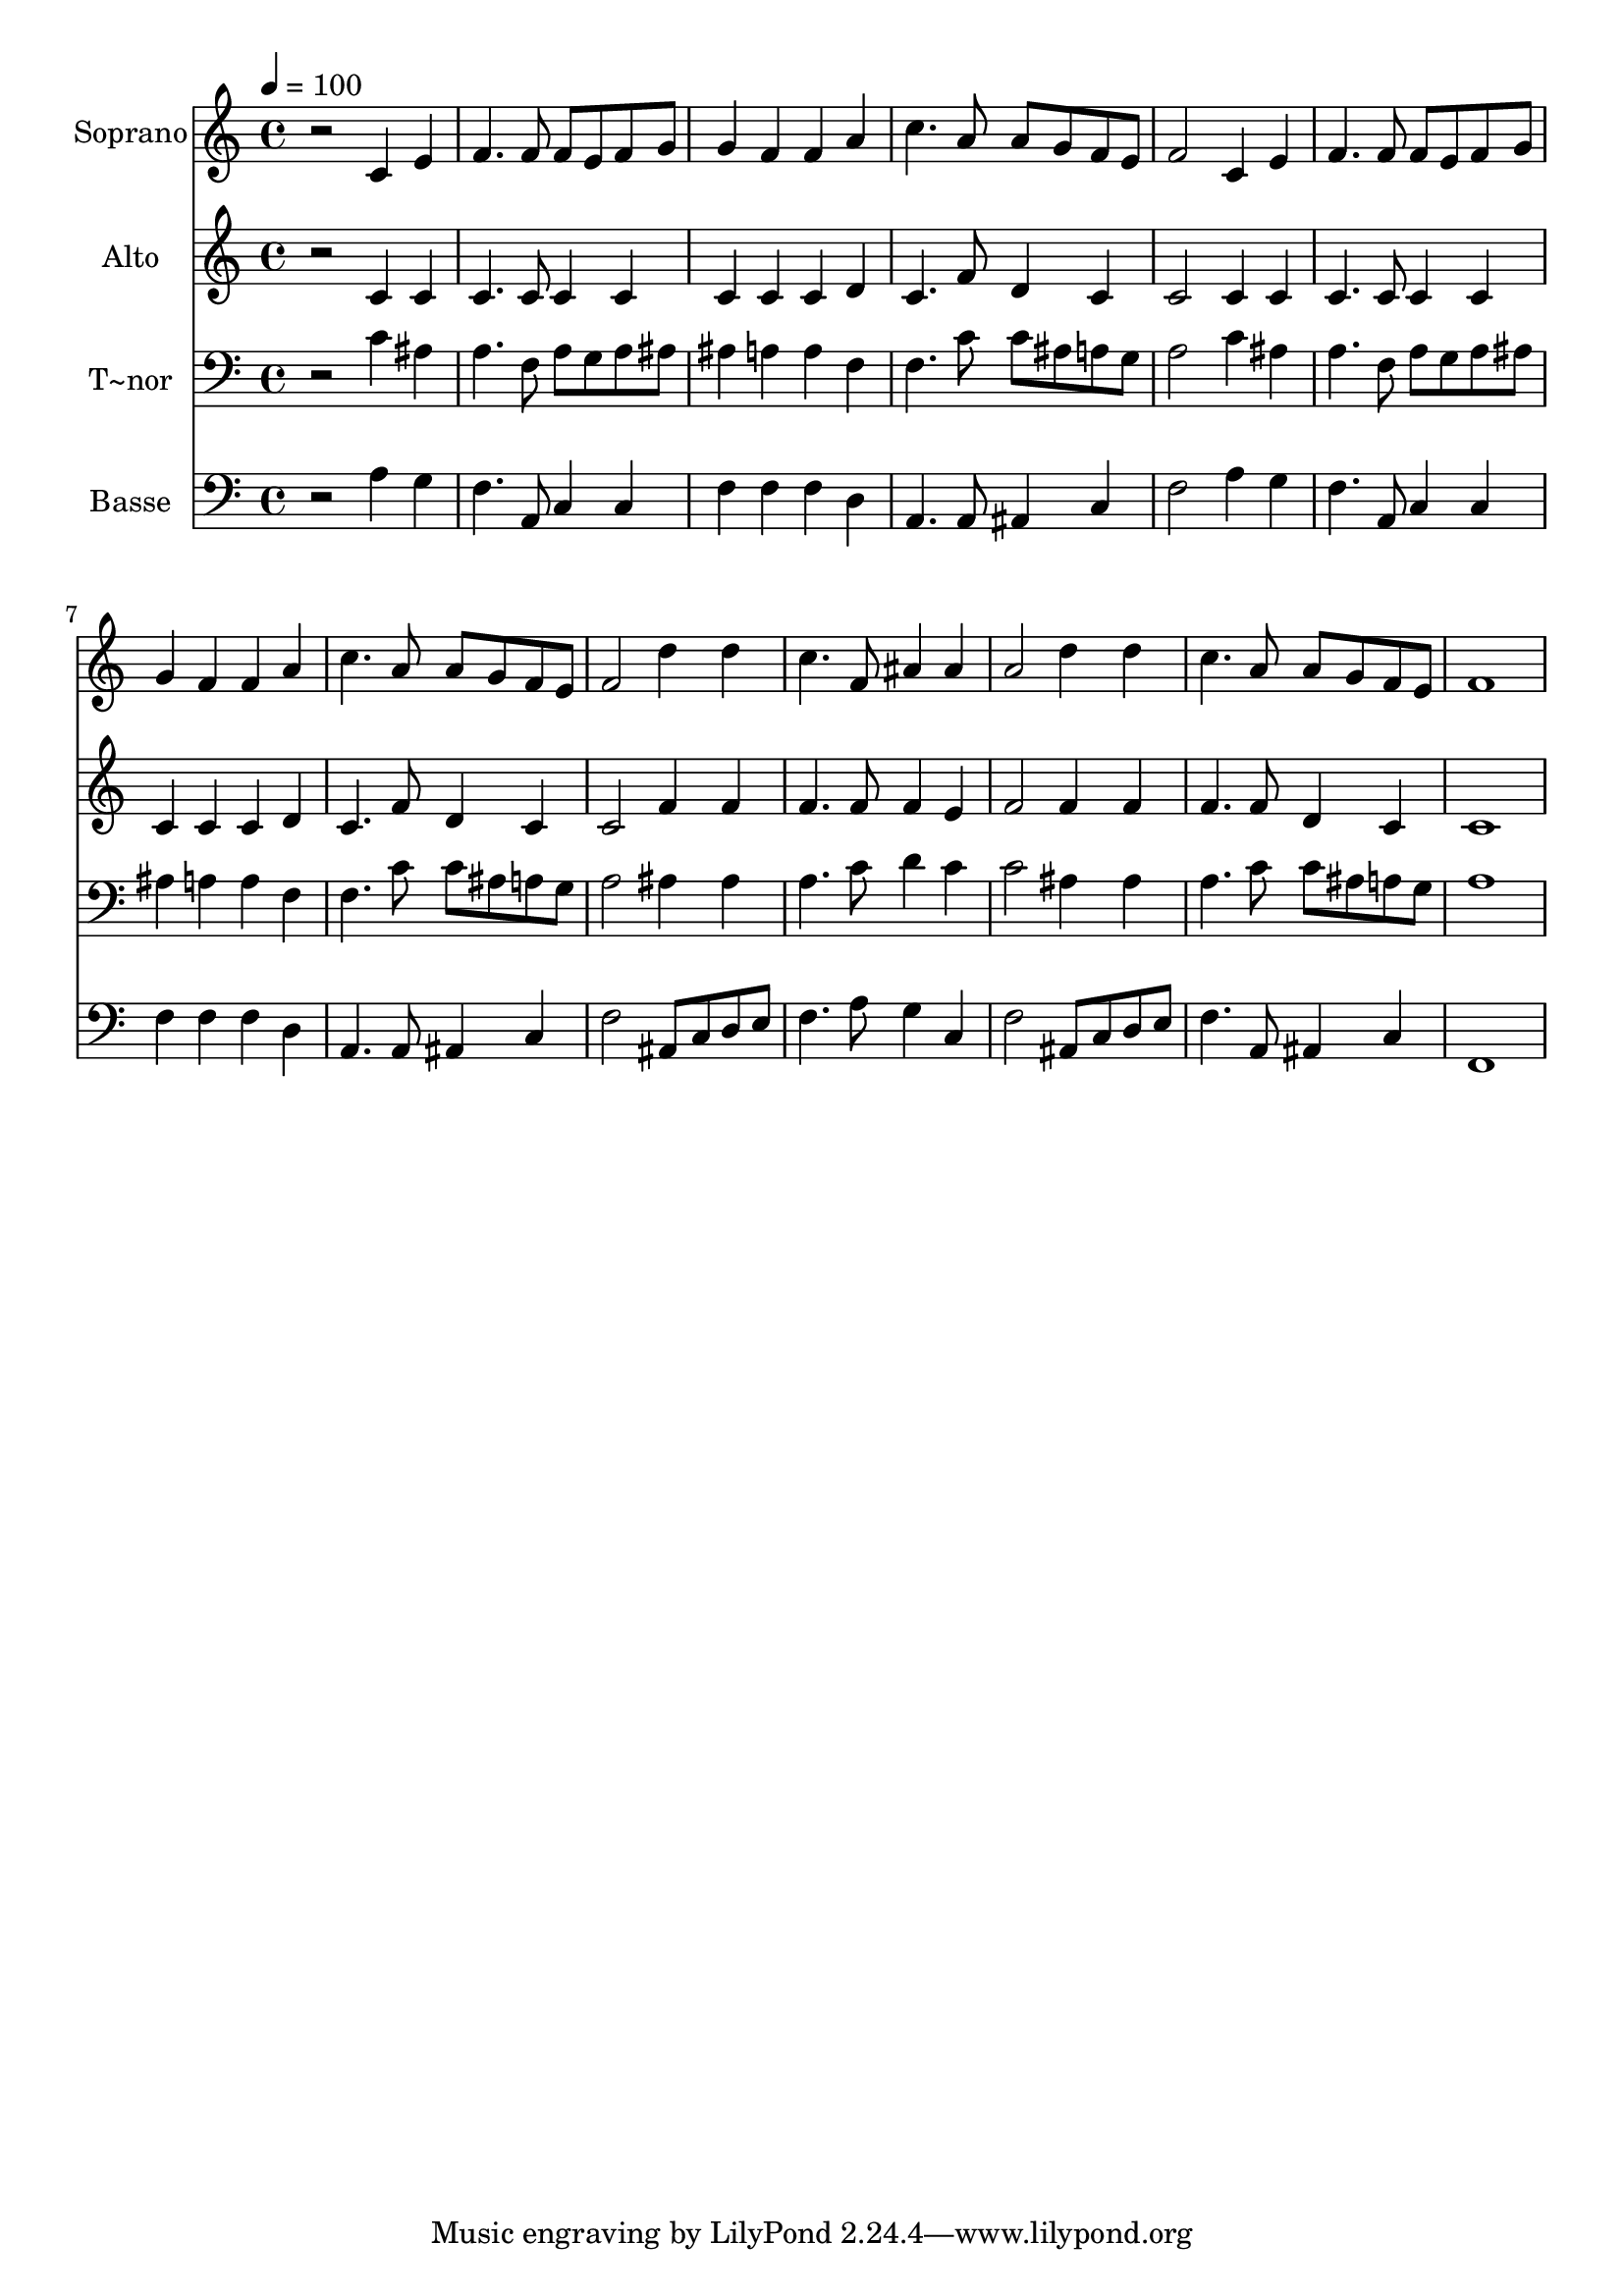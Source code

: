 % Lily was here -- automatically converted by /usr/bin/midi2ly from 424.mid
\version "2.14.0"

\layout {
  \context {
    \Voice
    \remove "Note_heads_engraver"
    \consists "Completion_heads_engraver"
    \remove "Rest_engraver"
    \consists "Completion_rest_engraver"
  }
}

trackAchannelA = {
  
  \time 4/4 
  
  \tempo 4 = 100 
  
}

trackA = <<
  \context Voice = voiceA \trackAchannelA
>>


trackBchannelA = {
  
  \set Staff.instrumentName = "Soprano"
  
}

trackBchannelB = \relative c {
  r2 c'4 e 
  | % 2
  f4. f8 f e f g 
  | % 3
  g4 f f a 
  | % 4
  c4. a8 a g f e 
  | % 5
  f2 c4 e 
  | % 6
  f4. f8 f e f g 
  | % 7
  g4 f f a 
  | % 8
  c4. a8 a g f e 
  | % 9
  f2 d'4 d 
  | % 10
  c4. f,8 ais4 ais 
  | % 11
  a2 d4 d 
  | % 12
  c4. a8 a g f e 
  | % 13
  f1 
  | % 14
  
}

trackB = <<
  \context Voice = voiceA \trackBchannelA
  \context Voice = voiceB \trackBchannelB
>>


trackCchannelA = {
  
  \set Staff.instrumentName = "Alto"
  
}

trackCchannelC = \relative c {
  r2 c'4 c 
  | % 2
  c4. c8 c4 c 
  | % 3
  c c c d 
  | % 4
  c4. f8 d4 c 
  | % 5
  c2 c4 c 
  | % 6
  c4. c8 c4 c 
  | % 7
  c c c d 
  | % 8
  c4. f8 d4 c 
  | % 9
  c2 f4 f 
  | % 10
  f4. f8 f4 e 
  | % 11
  f2 f4 f 
  | % 12
  f4. f8 d4 c 
  | % 13
  c1 
  | % 14
  
}

trackC = <<
  \context Voice = voiceA \trackCchannelA
  \context Voice = voiceB \trackCchannelC
>>


trackDchannelA = {
  
  \set Staff.instrumentName = "T~nor"
  
}

trackDchannelC = \relative c {
  r2 c'4 ais 
  | % 2
  a4. f8 a g a ais 
  | % 3
  ais4 a a f 
  | % 4
  f4. c'8 c ais a g 
  | % 5
  a2 c4 ais 
  | % 6
  a4. f8 a g a ais 
  | % 7
  ais4 a a f 
  | % 8
  f4. c'8 c ais a g 
  | % 9
  a2 ais4 ais 
  | % 10
  a4. c8 d4 c 
  | % 11
  c2 ais4 ais 
  | % 12
  a4. c8 c ais a g 
  | % 13
  a1 
  | % 14
  
}

trackD = <<

  \clef bass
  
  \context Voice = voiceA \trackDchannelA
  \context Voice = voiceB \trackDchannelC
>>


trackEchannelA = {
  
  \set Staff.instrumentName = "Basse"
  
}

trackEchannelC = \relative c {
  r2 a'4 g 
  | % 2
  f4. a,8 c4 c 
  | % 3
  f f f d 
  | % 4
  a4. a8 ais4 c 
  | % 5
  f2 a4 g 
  | % 6
  f4. a,8 c4 c 
  | % 7
  f f f d 
  | % 8
  a4. a8 ais4 c 
  | % 9
  f2 ais,8 c d e 
  | % 10
  f4. a8 g4 c, 
  | % 11
  f2 ais,8 c d e 
  | % 12
  f4. a,8 ais4 c 
  | % 13
  f,1 
  | % 14
  
}

trackE = <<

  \clef bass
  
  \context Voice = voiceA \trackEchannelA
  \context Voice = voiceB \trackEchannelC
>>


\score {
  <<
    \context Staff=trackB \trackA
    \context Staff=trackB \trackB
    \context Staff=trackC \trackA
    \context Staff=trackC \trackC
    \context Staff=trackD \trackA
    \context Staff=trackD \trackD
    \context Staff=trackE \trackA
    \context Staff=trackE \trackE
  >>
  \layout {}
  \midi {}
}
